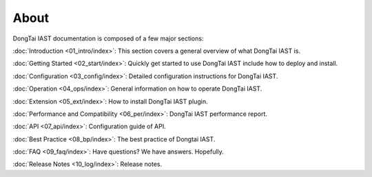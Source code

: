 About
============================

DongTai IAST documentation is composed of a few major sections:

:doc:`Introduction <01_intro/index>`: This section covers a general overview of what DongTai IAST is.

:doc:`Getting Started <02_start/index>`: Quickly get started to use DongTai IAST include how to deploy and install.

:doc:`Configuration <03_config/index>`: Detailed configuration instructions for DongTai IAST.

:doc:`Operation <04_ops/index>`: General information on how to operate DongTai IAST.

:doc:`Extension <05_ext/index>`: How to install DongTai IAST plugin.

:doc:`Performance and Compatibility <06_per/index>`: DongTai IAST performance report.

:doc:`API <07_api/index>`: Configuration guide of API.

:doc:`Best Practice <08_bp/index>`: The best practice of Dongtai IAST.

:doc:`FAQ <09_faq/index>`: Have questions? We have answers. Hopefully.

:doc:`Release Notes <10_log/index>`: Release notes.